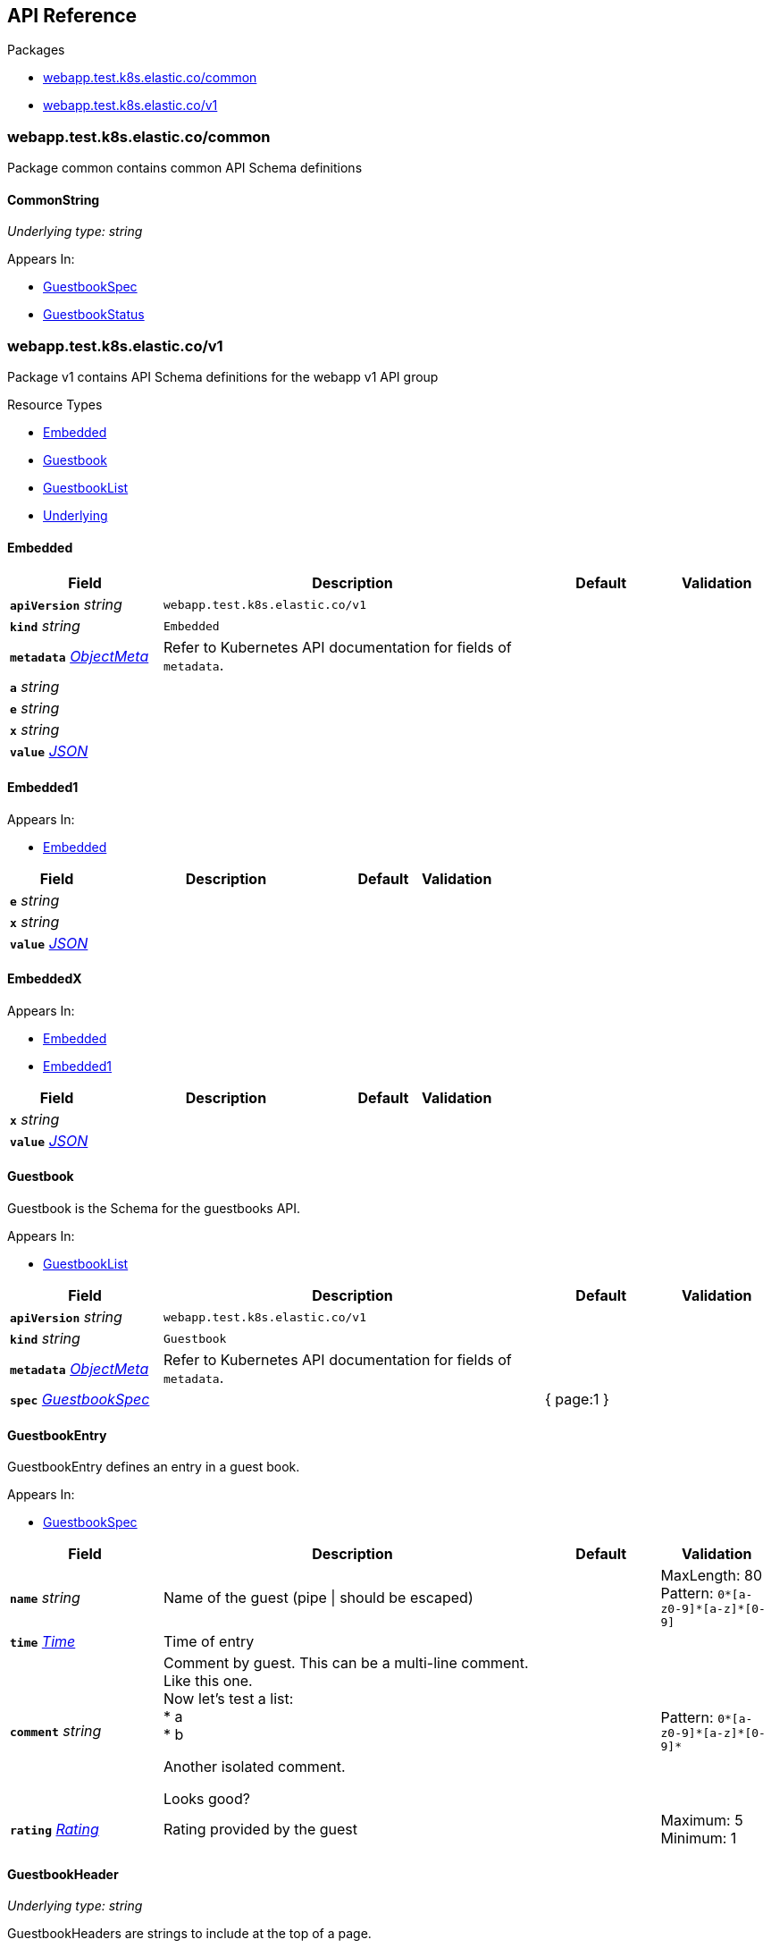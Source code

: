 // Generated documentation. Please do not edit.
:anchor_prefix: k8s-api

[id="{p}-api-reference"]
== API Reference

.Packages
- xref:{anchor_prefix}-webapp-test-k8s-elastic-co-common[$$webapp.test.k8s.elastic.co/common$$]
- xref:{anchor_prefix}-webapp-test-k8s-elastic-co-v1[$$webapp.test.k8s.elastic.co/v1$$]


[id="{anchor_prefix}-webapp-test-k8s-elastic-co-common"]
=== webapp.test.k8s.elastic.co/common

Package common contains common API Schema definitions



[id="{anchor_prefix}-github-com-elastic-crd-ref-docs-api-common-commonstring"]
==== CommonString

_Underlying type:_ _string_





.Appears In:
****
- xref:{anchor_prefix}-github-com-elastic-crd-ref-docs-api-v1-guestbookspec[$$GuestbookSpec$$]
- xref:{anchor_prefix}-github-com-elastic-crd-ref-docs-api-v1-guestbookstatus[$$GuestbookStatus$$]
****




[id="{anchor_prefix}-webapp-test-k8s-elastic-co-v1"]
=== webapp.test.k8s.elastic.co/v1

Package v1 contains API Schema definitions for the webapp v1 API group

.Resource Types
- xref:{anchor_prefix}-github-com-elastic-crd-ref-docs-api-v1-embedded[$$Embedded$$]
- xref:{anchor_prefix}-github-com-elastic-crd-ref-docs-api-v1-guestbook[$$Guestbook$$]
- xref:{anchor_prefix}-github-com-elastic-crd-ref-docs-api-v1-guestbooklist[$$GuestbookList$$]
- xref:{anchor_prefix}-github-com-elastic-crd-ref-docs-api-v1-underlying[$$Underlying$$]



[id="{anchor_prefix}-github-com-elastic-crd-ref-docs-api-v1-embedded"]
==== Embedded









[cols="20a,50a,15a,15a", options="header"]
|===
| Field | Description | Default | Validation
| *`apiVersion`* __string__ | `webapp.test.k8s.elastic.co/v1` | |
| *`kind`* __string__ | `Embedded` | |
| *`metadata`* __link:https://kubernetes.io/docs/reference/generated/kubernetes-api/v1.25/#objectmeta-v1-meta[$$ObjectMeta$$]__ | Refer to Kubernetes API documentation for fields of `metadata`.
 |  | 
| *`a`* __string__ |  |  | 
| *`e`* __string__ |  |  | 
| *`x`* __string__ |  |  | 
| *`value`* __link:https://kubernetes.io/docs/reference/generated/kubernetes-api/v1.25/#json-v1-apiextensions[$$JSON$$]__ |  |  | 
|===


[id="{anchor_prefix}-github-com-elastic-crd-ref-docs-api-v1-embedded1"]
==== Embedded1







.Appears In:
****
- xref:{anchor_prefix}-github-com-elastic-crd-ref-docs-api-v1-embedded[$$Embedded$$]
****

[cols="20a,50a,15a,15a", options="header"]
|===
| Field | Description | Default | Validation
| *`e`* __string__ |  |  | 
| *`x`* __string__ |  |  | 
| *`value`* __link:https://kubernetes.io/docs/reference/generated/kubernetes-api/v1.25/#json-v1-apiextensions[$$JSON$$]__ |  |  | 
|===


[id="{anchor_prefix}-github-com-elastic-crd-ref-docs-api-v1-embeddedx"]
==== EmbeddedX







.Appears In:
****
- xref:{anchor_prefix}-github-com-elastic-crd-ref-docs-api-v1-embedded[$$Embedded$$]
- xref:{anchor_prefix}-github-com-elastic-crd-ref-docs-api-v1-embedded1[$$Embedded1$$]
****

[cols="20a,50a,15a,15a", options="header"]
|===
| Field | Description | Default | Validation
| *`x`* __string__ |  |  | 
| *`value`* __link:https://kubernetes.io/docs/reference/generated/kubernetes-api/v1.25/#json-v1-apiextensions[$$JSON$$]__ |  |  | 
|===


[id="{anchor_prefix}-github-com-elastic-crd-ref-docs-api-v1-guestbook"]
==== Guestbook



Guestbook is the Schema for the guestbooks API.



.Appears In:
****
- xref:{anchor_prefix}-github-com-elastic-crd-ref-docs-api-v1-guestbooklist[$$GuestbookList$$]
****

[cols="20a,50a,15a,15a", options="header"]
|===
| Field | Description | Default | Validation
| *`apiVersion`* __string__ | `webapp.test.k8s.elastic.co/v1` | |
| *`kind`* __string__ | `Guestbook` | |
| *`metadata`* __link:https://kubernetes.io/docs/reference/generated/kubernetes-api/v1.25/#objectmeta-v1-meta[$$ObjectMeta$$]__ | Refer to Kubernetes API documentation for fields of `metadata`.
 |  | 
| *`spec`* __xref:{anchor_prefix}-github-com-elastic-crd-ref-docs-api-v1-guestbookspec[$$GuestbookSpec$$]__ |  | { page:1 } | 
|===


[id="{anchor_prefix}-github-com-elastic-crd-ref-docs-api-v1-guestbookentry"]
==== GuestbookEntry



GuestbookEntry defines an entry in a guest book.



.Appears In:
****
- xref:{anchor_prefix}-github-com-elastic-crd-ref-docs-api-v1-guestbookspec[$$GuestbookSpec$$]
****

[cols="20a,50a,15a,15a", options="header"]
|===
| Field | Description | Default | Validation
| *`name`* __string__ | Name of the guest (pipe \| should be escaped) + |  | MaxLength: 80 +
Pattern: `0\*[a-z0-9]*[a-z]*[0-9]` +

| *`time`* __link:https://kubernetes.io/docs/reference/generated/kubernetes-api/v1.25/#time-v1-meta[$$Time$$]__ | Time of entry + |  | 
| *`comment`* __string__ | Comment by guest. This can be a multi-line comment. +
Like this one. +
Now let's test a list: +
* a +
* b +


Another isolated comment. +


Looks good? + |  | Pattern: `0\*[a-z0-9]*[a-z]\*[0-9]*` +

| *`rating`* __xref:{anchor_prefix}-github-com-elastic-crd-ref-docs-api-v1-rating[$$Rating$$]__ | Rating provided by the guest + |  | Maximum: 5 +
Minimum: 1 +

|===


[id="{anchor_prefix}-github-com-elastic-crd-ref-docs-api-v1-guestbookheader"]
==== GuestbookHeader

_Underlying type:_ _string_

GuestbookHeaders are strings to include at the top of a page.



.Appears In:
****
- xref:{anchor_prefix}-github-com-elastic-crd-ref-docs-api-v1-guestbookspec[$$GuestbookSpec$$]
****



[id="{anchor_prefix}-github-com-elastic-crd-ref-docs-api-v1-guestbooklist"]
==== GuestbookList



GuestbookList contains a list of Guestbook.





[cols="20a,50a,15a,15a", options="header"]
|===
| Field | Description | Default | Validation
| *`apiVersion`* __string__ | `webapp.test.k8s.elastic.co/v1` | |
| *`kind`* __string__ | `GuestbookList` | |
| *`metadata`* __link:https://kubernetes.io/docs/reference/generated/kubernetes-api/v1.25/#listmeta-v1-meta[$$ListMeta$$]__ | Refer to Kubernetes API documentation for fields of `metadata`.
 |  | 
| *`items`* __xref:{anchor_prefix}-github-com-elastic-crd-ref-docs-api-v1-guestbook[$$Guestbook$$] array__ |  |  | 
|===


[id="{anchor_prefix}-github-com-elastic-crd-ref-docs-api-v1-guestbookspec"]
==== GuestbookSpec



GuestbookSpec defines the desired state of Guestbook.



.Appears In:
****
- xref:{anchor_prefix}-github-com-elastic-crd-ref-docs-api-v1-guestbook[$$Guestbook$$]
****

[cols="20a,50a,15a,15a", options="header"]
|===
| Field | Description | Default | Validation
| *`page`* __xref:{anchor_prefix}-github-com-elastic-crd-ref-docs-api-v1-positiveint[$$PositiveInt$$]__ | Page indicates the page number + | 1 | Minimum: 1 +

| *`entries`* __xref:{anchor_prefix}-github-com-elastic-crd-ref-docs-api-v1-guestbookentry[$$GuestbookEntry$$] array__ | Entries contain guest book entries for the page + |  | 
| *`selector`* __link:https://kubernetes.io/docs/reference/generated/kubernetes-api/v1.25/#labelselector-v1-meta[$$LabelSelector$$]__ | Selector selects something + |  | 
| *`headers`* __xref:{anchor_prefix}-github-com-elastic-crd-ref-docs-api-v1-guestbookheader[$$GuestbookHeader$$] array__ | Headers contains a list of header items to include in the page + |  | MaxItems: 10 +
UniqueItems: true +

| *`certificateRef`* __link:https://gateway-api.sigs.k8s.io/references/spec/#gateway.networking.k8s.io/v1beta1.SecretObjectReference[$$SecretObjectReference$$]__ | CertificateRef is a reference to a secret containing a certificate + |  | 
| *`str`* __xref:{anchor_prefix}-github-com-elastic-crd-ref-docs-api-common-commonstring[$$CommonString$$]__ |  |  | 
| *`enum`* __xref:{anchor_prefix}-github-com-elastic-crd-ref-docs-api-v1-myenum[$$MyEnum$$]__ | Enumeration is an example of an aliased enumeration type + |  | Enum: [MyFirstValue MySecondValue] +

|===




[id="{anchor_prefix}-github-com-elastic-crd-ref-docs-api-v1-myenum"]
==== MyEnum

_Underlying type:_ _string_



.Validation:
- Enum: [MyFirstValue MySecondValue]

.Appears In:
****
- xref:{anchor_prefix}-github-com-elastic-crd-ref-docs-api-v1-guestbookspec[$$GuestbookSpec$$]
****



[id="{anchor_prefix}-github-com-elastic-crd-ref-docs-api-v1-positiveint"]
==== PositiveInt

_Underlying type:_ _integer_



.Validation:
- Minimum: 1

.Appears In:
****
- xref:{anchor_prefix}-github-com-elastic-crd-ref-docs-api-v1-guestbookspec[$$GuestbookSpec$$]
****



[id="{anchor_prefix}-github-com-elastic-crd-ref-docs-api-v1-rating"]
==== Rating

_Underlying type:_ _integer_

Rating is the rating provided by a guest.

.Validation:
- Maximum: 5
- Minimum: 1

.Appears In:
****
- xref:{anchor_prefix}-github-com-elastic-crd-ref-docs-api-v1-guestbookentry[$$GuestbookEntry$$]
****





[id="{anchor_prefix}-github-com-elastic-crd-ref-docs-api-v1-underlying"]
==== Underlying



Underlying tests that Underlying1's underlying type is Underlying2 instead of string.





[cols="20a,50a,15a,15a", options="header"]
|===
| Field | Description | Default | Validation
| *`apiVersion`* __string__ | `webapp.test.k8s.elastic.co/v1` | |
| *`kind`* __string__ | `Underlying` | |
| *`metadata`* __link:https://kubernetes.io/docs/reference/generated/kubernetes-api/v1.25/#objectmeta-v1-meta[$$ObjectMeta$$]__ | Refer to Kubernetes API documentation for fields of `metadata`.
 |  | 
| *`a`* __xref:{anchor_prefix}-github-com-elastic-crd-ref-docs-api-v1-underlying1[$$Underlying1$$]__ |  | b | MaxLength: 10 +

|===


[id="{anchor_prefix}-github-com-elastic-crd-ref-docs-api-v1-underlying1"]
==== Underlying1

_Underlying type:_ _xref:{anchor_prefix}-github-com-elastic-crd-ref-docs-api-v1-underlying2[$$Underlying2$$]_

Underlying1 has an underlying type with an underlying type

.Validation:
- MaxLength: 10

.Appears In:
****
- xref:{anchor_prefix}-github-com-elastic-crd-ref-docs-api-v1-underlying[$$Underlying$$]
****



[id="{anchor_prefix}-github-com-elastic-crd-ref-docs-api-v1-underlying2"]
==== Underlying2

_Underlying type:_ _string_

Underlying2 is a string alias

.Validation:
- MaxLength: 10

.Appears In:
****
- xref:{anchor_prefix}-github-com-elastic-crd-ref-docs-api-v1-underlying1[$$Underlying1$$]
****



